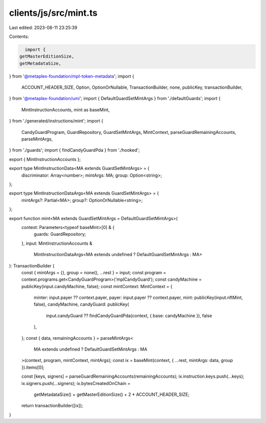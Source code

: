 clients/js/src/mint.ts
======================

Last edited: 2023-08-11 23:25:39

Contents:

.. code-block:: ts

    import {
  getMasterEditionSize,
  getMetadataSize,
} from '@metaplex-foundation/mpl-token-metadata';
import {
  ACCOUNT_HEADER_SIZE,
  Option,
  OptionOrNullable,
  TransactionBuilder,
  none,
  publicKey,
  transactionBuilder,
} from '@metaplex-foundation/umi';
import { DefaultGuardSetMintArgs } from './defaultGuards';
import {
  MintInstructionAccounts,
  mint as baseMint,
} from './generated/instructions/mint';
import {
  CandyGuardProgram,
  GuardRepository,
  GuardSetMintArgs,
  MintContext,
  parseGuardRemainingAccounts,
  parseMintArgs,
} from './guards';
import { findCandyGuardPda } from './hooked';

export { MintInstructionAccounts };

export type MintInstructionData<MA extends GuardSetMintArgs> = {
  discriminator: Array<number>;
  mintArgs: MA;
  group: Option<string>;
};

export type MintInstructionDataArgs<MA extends GuardSetMintArgs> = {
  mintArgs?: Partial<MA>;
  group?: OptionOrNullable<string>;
};

export function mint<MA extends GuardSetMintArgs = DefaultGuardSetMintArgs>(
  context: Parameters<typeof baseMint>[0] & {
    guards: GuardRepository;
  },
  input: MintInstructionAccounts &
    MintInstructionDataArgs<MA extends undefined ? DefaultGuardSetMintArgs : MA>
): TransactionBuilder {
  const { mintArgs = {}, group = none(), ...rest } = input;
  const program = context.programs.get<CandyGuardProgram>('mplCandyGuard');
  const candyMachine = publicKey(input.candyMachine, false);
  const mintContext: MintContext = {
    minter: input.payer ?? context.payer,
    payer: input.payer ?? context.payer,
    mint: publicKey(input.nftMint, false),
    candyMachine,
    candyGuard: publicKey(
      input.candyGuard ?? findCandyGuardPda(context, { base: candyMachine }),
      false
    ),
  };
  const { data, remainingAccounts } = parseMintArgs<
    MA extends undefined ? DefaultGuardSetMintArgs : MA
  >(context, program, mintContext, mintArgs);
  const ix = baseMint(context, { ...rest, mintArgs: data, group }).items[0];

  const [keys, signers] = parseGuardRemainingAccounts(remainingAccounts);
  ix.instruction.keys.push(...keys);
  ix.signers.push(...signers);
  ix.bytesCreatedOnChain =
    getMetadataSize() + getMasterEditionSize() + 2 * ACCOUNT_HEADER_SIZE;

  return transactionBuilder([ix]);
}



